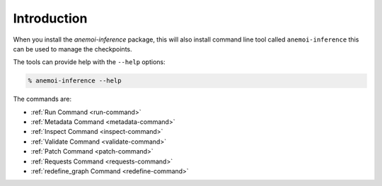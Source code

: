 Introduction
============

When you install the `anemoi-inference` package, this will also install command line tool
called ``anemoi-inference`` this can be used to manage the checkpoints.

The tools can provide help with the ``--help`` options:

.. code-block:: bash

    % anemoi-inference --help


The commands are:

- :ref:`Run Command <run-command>`
- :ref:`Metadata Command <metadata-command>`
- :ref:`Inspect Command <inspect-command>`
- :ref:`Validate Command <validate-command>`
- :ref:`Patch Command <patch-command>`
- :ref:`Requests Command <requests-command>`
- :ref:`redefine_graph Command <redefine-command>`
